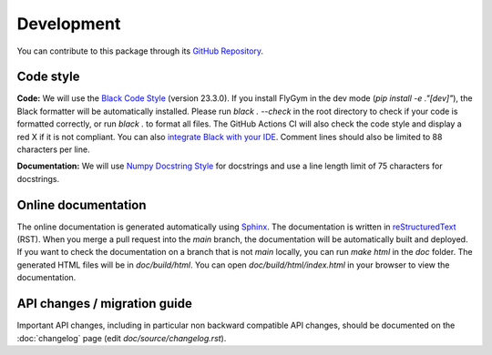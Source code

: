 Development
===========

You can contribute to this package through its `GitHub Repository <https://github.com/NeLy-EPFL/flygym>`_.

Code style
----------
**Code:** We will use the `Black Code Style <https://black.readthedocs.io/en/stable/the_black_code_style/index.html>`_ (version 23.3.0). If you install FlyGym in the dev mode (`pip install -e ."[dev]"`), the Black formatter will be automatically installed. Please run `black . --check` in the root directory to check if your code is formatted correctly, or run `black .` to format all files. The GitHub Actions CI will also check the code style and display a red X if it is not compliant. You can also `integrate Black with your IDE <https://black.readthedocs.io/en/stable/integrations/index.html>`_. Comment lines should also be limited to 88 characters per line.

**Documentation:** We will use `Numpy Docstring Style <https://numpydoc.readthedocs.io/en/latest/format.html>`_ for docstrings and use a line length limit of 75 characters for docstrings.


Online documentation
--------------------

The online documentation is generated automatically using `Sphinx <https://www.sphinx-doc.org/en/master/>`_. The documentation is written in `reStructuredText <https://sphinx-tutorial.readthedocs.io/step-1/>`_ (RST). When you merge a pull request into the `main` branch, the documentation will be automatically built and deployed. If you want to check the documentation on a branch that is not `main` locally, you can run `make html` in the `doc` folder. The generated HTML files will be in `doc/build/html`. You can open `doc/build/html/index.html` in your browser to view the documentation.


API changes / migration guide
-----------------------------

Important API changes, including in particular non backward compatible API changes, should be documented on the :doc:`changelog` page (edit `doc/source/changelog.rst`).

.. For tutorial notebooks on Google Colab: Develop your notebook on Colab directly. Download the notebook as an ``.ipynb`` file and put it in the ``notebooks`` folder. Notebooks edited on Colab have a metadata block that tells Colab to, for example, use a GPU. If you edit the downloaded notebooks again locally, this block might be removed. Remember to add link to the documentation accordingly. Practically, I use the following steps to add a tutorial notebook:

.. #. Make necessary code changes in a new branch, eg. ``new-feature-branch``. Push it to the remote repository.
.. #. Write the new tutorial notebook with Colab. In the installation code block, specify the branch by appending ``@new-feature-branch`` to the GitHub URL in the ``pip install ...`` line. This line should now read ``!pip install -q --progress-bar=off 'flygym[mujoco] @ git+https://github.com/NeLy-EPFL/flygym.git@new-feature-branch'``.
.. #. Implement the rest of the tutorial notebook. When you're otherwise ready to merge, restart the notebook and run all cells from scratch. Remove the ``@new-feature-branch`` tag in the install block in the freshly run notebook. Download it to the ``notebooks`` directory, commit and push. The Colab notebook won't work now, but will work again when the code changes are merged into ``main``.
